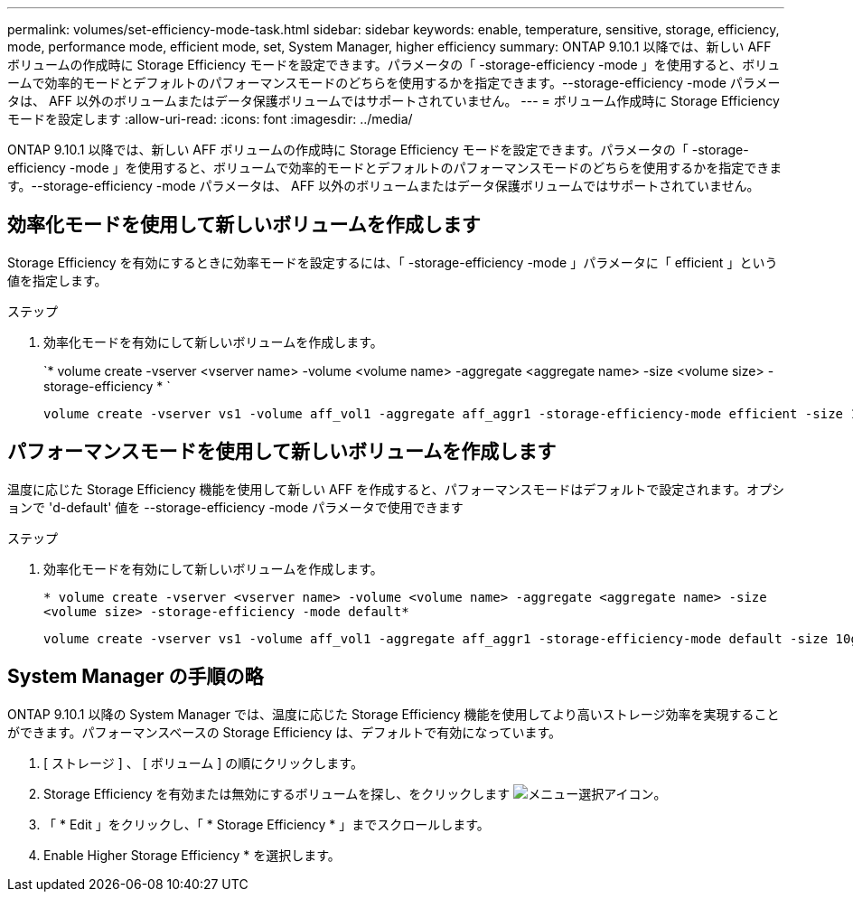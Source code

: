 ---
permalink: volumes/set-efficiency-mode-task.html 
sidebar: sidebar 
keywords: enable, temperature, sensitive, storage, efficiency, mode, performance mode, efficient mode, set, System Manager, higher efficiency 
summary: ONTAP 9.10.1 以降では、新しい AFF ボリュームの作成時に Storage Efficiency モードを設定できます。パラメータの「 -storage-efficiency -mode 」を使用すると、ボリュームで効率的モードとデフォルトのパフォーマンスモードのどちらを使用するかを指定できます。--storage-efficiency -mode パラメータは、 AFF 以外のボリュームまたはデータ保護ボリュームではサポートされていません。 
---
= ボリューム作成時に Storage Efficiency モードを設定します
:allow-uri-read: 
:icons: font
:imagesdir: ../media/


[role="lead"]
ONTAP 9.10.1 以降では、新しい AFF ボリュームの作成時に Storage Efficiency モードを設定できます。パラメータの「 -storage-efficiency -mode 」を使用すると、ボリュームで効率的モードとデフォルトのパフォーマンスモードのどちらを使用するかを指定できます。--storage-efficiency -mode パラメータは、 AFF 以外のボリュームまたはデータ保護ボリュームではサポートされていません。



== 効率化モードを使用して新しいボリュームを作成します

Storage Efficiency を有効にするときに効率モードを設定するには、「 -storage-efficiency -mode 」パラメータに「 efficient 」という値を指定します。

.ステップ
. 効率化モードを有効にして新しいボリュームを作成します。
+
`* volume create -vserver <vserver name> -volume <volume name> -aggregate <aggregate name> -size <volume size> -storage-efficiency * `

+
[listing]
----
volume create -vserver vs1 -volume aff_vol1 -aggregate aff_aggr1 -storage-efficiency-mode efficient -size 10g
----




== パフォーマンスモードを使用して新しいボリュームを作成します

温度に応じた Storage Efficiency 機能を使用して新しい AFF を作成すると、パフォーマンスモードはデフォルトで設定されます。オプションで 'd-default' 値を --storage-efficiency -mode パラメータで使用できます

.ステップ
. 効率化モードを有効にして新しいボリュームを作成します。
+
`* volume create -vserver <vserver name> -volume <volume name> -aggregate <aggregate name> -size <volume size> -storage-efficiency -mode default*`

+
[listing]
----
volume create -vserver vs1 -volume aff_vol1 -aggregate aff_aggr1 -storage-efficiency-mode default -size 10g
----




== System Manager の手順の略

ONTAP 9.10.1 以降の System Manager では、温度に応じた Storage Efficiency 機能を使用してより高いストレージ効率を実現することができます。パフォーマンスベースの Storage Efficiency は、デフォルトで有効になっています。

. [ ストレージ ] 、 [ ボリューム ] の順にクリックします。
. Storage Efficiency を有効または無効にするボリュームを探し、をクリックします image:icon_kabob.gif["メニュー選択アイコン"]。
. 「 * Edit 」をクリックし、「 * Storage Efficiency * 」までスクロールします。
. Enable Higher Storage Efficiency * を選択します。


